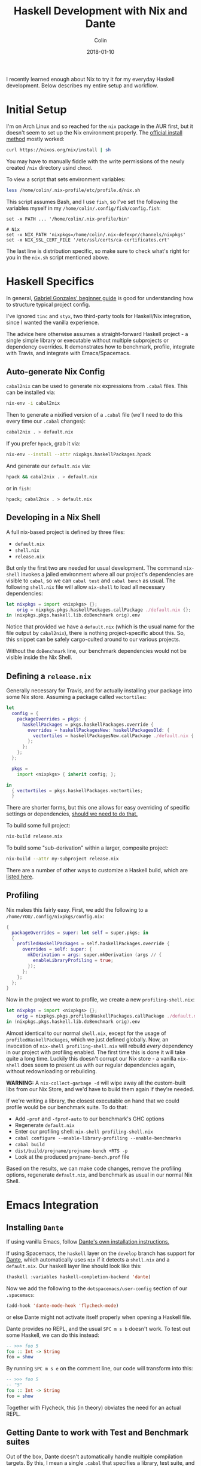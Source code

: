 #+TITLE: Haskell Development with Nix and Dante
#+DATE: 2018-01-10
#+AUTHOR: Colin
#+CATEGORY: haskell

I recently learned enough about Nix to try it for my everyday Haskell development.
Below describes my entire setup and workflow.

* Initial Setup

I'm on Arch Linux and so reached for the ~nix~ package in the AUR first, but it
doesn't seem to set up the Nix environment properly. The [[https://nixos.org/nix/manual/#chap-quick-start][official install method]]
mostly worked:

#+BEGIN_SRC bash
curl https://nixos.org/nix/install | sh
#+END_SRC

You may have to manually fiddle with the write permissions of the newly created
~/nix~ directory usind ~chmod~.

To view a script that sets environment variables:

#+BEGIN_SRC bash
less /home/colin/.nix-profile/etc/profile.d/nix.sh
#+END_SRC

This script assumes Bash, and I use ~fish~, so I've set the following
the variables myself in my ~/home/colin/.config/fish/config.fish~:

#+BEGIN_SRC fish
set -x PATH ... '/home/colin/.nix-profile/bin'

# Nix
set -x NIX_PATH 'nixpkgs=/home/colin/.nix-defexpr/channels/nixpkgs'
set -x NIX_SSL_CERT_FILE '/etc/ssl/certs/ca-certificates.crt'
#+END_SRC

The last line is distribution specific, so make sure to check what's right
for you in the ~nix.sh~ script mentioned above.

* Haskell Specifics

In general, [[https://github.com/Gabriel439/haskell-nix][Gabriel Gonzales' beginner guide]] is good for understanding how to
structure typical project config.

I've ignored ~tinc~ and ~styx~, two third-party tools for Haskell/Nix integration,
since I wanted the vanilla experience.

The advice here otherwise assumes a straight-forward Haskell project - a single simple
library or executable without multiple subprojects or dependency overrides.
It demonstrates how to benchmark, profile, integrate with Travis, and integrate
with Emacs/Spacemacs.

** Auto-generate Nix Config

~cabal2nix~ can be used to generate nix expressions from ~.cabal~ files.
This can be installed via:

#+BEGIN_SRC bash
nix-env -i cabal2nix
#+END_SRC

Then to generate a nixified version of a ~.cabal~ file (we'll need to do this
every time our ~.cabal~ changes):

#+BEGIN_SRC bash
cabal2nix . > default.nix
#+END_SRC

If you prefer ~hpack~, grab it via:

#+BEGIN_SRC bash
nix-env --install --attr nixpkgs.haskellPackages.hpack
#+END_SRC

And generate our ~default.nix~ via:

#+BEGIN_SRC bash
hpack && cabal2nix . > default.nix
#+END_SRC

or in ~fish~:

#+BEGIN_SRC fish
hpack; cabal2nix . > default.nix
#+END_SRC

** Developing in a Nix Shell

A full nix-based project is defined by three files:

- ~default.nix~
- ~shell.nix~
- ~release.nix~

But only the first two are needed for usual development.
The command ~nix-shell~ invokes a jailed environment where all our project's
dependencies are visible to ~cabal~, so we can ~cabal test~ and ~cabal bench~
as usual. The following ~shell.nix~ file will allow ~nix-shell~ to load all
necessary dependencies:

#+BEGIN_SRC nix
let nixpkgs = import <nixpkgs> {};
    orig = nixpkgs.pkgs.haskellPackages.callPackage ./default.nix {};
in (nixpkgs.pkgs.haskell.lib.doBenchmark orig).env
#+END_SRC

Notice that provided we have a ~default.nix~ (which is the usual name for the
file output by ~cabal2nix~), there is nothing project-specific about this.
So, this snippet can be safely cargo-culted around to our various projects.

Without the ~doBenchmark~ line, our benchmark dependencies would not be visible
inside the Nix Shell.

** Defining a ~release.nix~

Generally necessary for Travis, and for actually installing your package
into some Nix store. Assuming a package called ~vectortiles~:

#+BEGIN_SRC nix
let
  config = {
    packageOverrides = pkgs: {
      haskellPackages = pkgs.haskellPackages.override {
        overrides = haskellPackagesNew: haskellPackagesOld: {
          vectortiles = haskellPackagesNew.callPackage ./default.nix { };
        };
      };
    };
  };

  pkgs =
    import <nixpkgs> { inherit config; };

in
  { vectortiles = pkgs.haskellPackages.vectortiles;
  }
#+END_SRC

There are shorter forms, but this one allows for easy overriding of specific
settings or dependencies, [[https://github.com/Gabriel439/haskell-nix/blob/master/project1/README.md#changing-versions][should we need to do that.]]

To build some full project:

#+BEGIN_SRC bash
nix-build release.nix
#+END_SRC

To build some "sub-derivation" within a larger, composite project:

#+BEGIN_SRC bash
nix-build --attr my-subproject release.nix
#+END_SRC

There are a number of other ways to customize a Haskell build, which are [[https://github.com/NixOS/nixpkgs/blob/master/pkgs/development/haskell-modules/lib.nix][listed here]].

** Profiling

Nix makes this fairly easy. First, we add the following to a
~/home/YOU/.config/nixpkgs/config.nix~:

#+BEGIN_SRC nix
{
  packageOverrides = super: let self = super.pkgs; in
  {
    profiledHaskellPackages = self.haskellPackages.override {
      overrides = self: super: {
        mkDerivation = args: super.mkDerivation (args // {
          enableLibraryProfiling = true;
        });
      };
    };
  };
}
#+END_SRC

Now in the project we want to profile, we create a new ~profiling-shell.nix~:

#+BEGIN_SRC nix
let nixpkgs = import <nixpkgs> {};
    orig = nixpkgs.pkgs.profiledHaskellPackages.callPackage ./default.nix {};
in (nixpkgs.pkgs.haskell.lib.doBenchmark orig).env
#+END_SRC

Almost identical to our normal ~shell.nix~, except for the usage of
~profiledHaskellPackages~, which we just defined globally.
Now, an invocation of ~nix-shell profiling-shell.nix~ will rebuild /every/
dependency in our project with profiling enabled. The first time this is done
it will take quite a long time. Luckily this doesn't corrupt our Nix store -
a vanilla ~nix-shell~ does seem to present us with our regular dependencies
again, without redownloading or rebuilding.

*WARNING:* A ~nix-collect-garbage -d~ will wipe away all the custom-built
libs from our Nix Store, and we'd have to build them again if they're needed.

If we're writing a library, the closest executable on hand that we could profile
would be our benchmark suite. To do that:

- Add ~-prof~ and ~-fprof-auto~ to our benchmark's GHC options
- Regenerate ~default.nix~
- Enter our profiling shell: ~nix-shell profiling-shell.nix~
- ~cabal configure --enable-library-profiling --enable-benchmarks~
- ~cabal build~
- ~dist/build/projname/projname-bench +RTS -p~
- Look at the produced ~projname-bench.prof~ file

Based on the results, we can make code changes, remove the profiling options,
regenerate ~default.nix~, and benchmark as usual in our normal Nix Shell.

* Emacs Integration

** Installing ~Dante~

If using vanilla Emacs, follow [[https://github.com/jyp/dante#installation][Dante's own installation instructions.]]

If using Spacemacs, the ~haskell~ layer on the ~develop~ branch has support for [[https://github.com/jyp/dante][Dante]],
which automatically uses ~nix~ if it detects a ~shell.nix~ and a ~default.nix~.
Our haskell layer line should look like this:

#+BEGIN_SRC lisp
  (haskell :variables haskell-completion-backend 'dante)
#+END_SRC

Now we add the following to the ~dotspacemacs/user-config~ section of our ~.spacemacs~:

#+BEGIN_SRC lisp
  (add-hook 'dante-mode-hook 'flycheck-mode)
#+END_SRC

or else Dante might not activate itself properly when opening a Haskell file.

Dante provides no REPL, and the usual ~SPC m s b~ doesn't work. To test out
some Haskell, we can do this instead:

#+BEGIN_SRC haskell
  -- >>> foo 5
  foo :: Int -> String
  foo = show
#+END_SRC

By running ~SPC m s e~ on the comment line, our code will transform into this:

#+BEGIN_SRC haskell
  -- >>> foo 5
  -- "5"
  foo :: Int -> String
  foo = show
#+END_SRC

Together with Flycheck, this (in theory) obviates the need for an actual REPL.

** Getting Dante to work with Test and Benchmark suites

Out of the box, Dante doesn't automatically handle multiple compilation targets.
By this, I mean a single ~.cabal~ that specifies a library, test suite, and
benchmark suite, say. By default, when navigating to our
test and benchmark code, Flycheck will complain that many of our
imported libraries aren't in scope.

The solution to this is to use file-local emacs variables in our test/bench
source files. We can use the emacs function ~add-file-local-variable-prop-line~ to set
~dante-target~ to the name of our test/benchmark suite names. So for a test suite
named ~vectortiles-test~, we'd see the following Haskell comment on the first
line of our ~Test.hs~ file:

#+BEGIN_SRC haskell
  -- -*- dante-target: "vectortiles-test"; -*-
#+END_SRC

Navigating to ~Test.hs~ will then boot an extra Nix'd ~cabal repl~ and flycheck
session specifically for this file.

* CI Services

Of the available choices, good ol' Travis seems to have the simplest setup.

** Travis

[[https://docs.travis-ci.com/user/languages/nix/][Official instructions here.]]

Pretty low friction. For a package named ~vectortiles~, a complete ~.travis.yml~
boils down to:

#+BEGIN_SRC yaml
  sudo: true  # Runs the build without Docker. It's *much* faster this way.
  language: nix
  script: nix-build --attr vectortiles release.nix
#+END_SRC

This setup will have our CI fail properly when tests fail. It should
run in only a few minutes, even though every dependency is redownloaded
every time.

If you're an [[https://github.com/sol/hpack][hpack]] fan and never commit your auto-generated ~.cabal~,
here's a ~.travis.yml~ that will help:

#+BEGIN_SRC yaml
  sudo: true

  language: nix

  before_install: nix-env --install --attr nixpkgs.haskellPackages.hpack

  script:
    - hpack
    - nix-build --attr vectortiles release.nix
#+END_SRC

** Hercules

[[https://github.com/hercules-ci/hercules][Github repository]].

It's a new CI system for Nix projects that aims to replace Hydra, but it still
seems [[https://github.com/hercules-ci/hercules/issues/5][distant from its 1.0 release]].

** CircleCI

CircleCI has [[https://circleci.com/docs/1.0/language-haskell/][Haskell support]], but Nix support doesn't seem to be first-class.
[[https://discuss.circleci.com/t/caching-root-directory-nix-not-working/10626][Here's some evidence]] that someone has it at least partly working.

** Self-run Hydra

[[https://nixos.org/hydra/][Official site]].

While the "native" choice for Nix, this seems way too complicated for the lay
library author.

* Comparison to Stack

I wanted to give Nix/Dante a fair shot. In terms of personal programming philosophy,
I'm motivated by high power-to-simplicity ratios (hence Haskell). After porting a
project to use Nix/Dante from Stack/Intero, here are the advantages that I see:

- Much faster "first compile" thanks to remotely cached, prebuilt libraries
  (this also affects CI runs, Heroku deploys, etc.)
- "Auto-updating" resolvers (i.e. no need to manually increment the "nightly" date)
- Simpler Travis config
- Non-haskell dependency management
- Convenient connection with [[https://github.com/sol/doctest][doctest]]. If you've added a comment that's runnable
  by Dante into a docstring, say:

#+BEGIN_SRC haskell
  -- | Very well-worded docstring here.
  --
  -- >>> inc 1
  -- 2
  inc :: Int -> Int
  inc n = n + 1
#+END_SRC

This is also the syntax that's understood by doctest as being a proof of
correctness, so future changes to ~inc~ will have to pass the test that
you originally set via a live Dante run (and not something hand-written).

And the advantages of Stack/Intero:

- Vastly simpler initial setup for Haskell beginners (i.e. just ~stack build~)
- Overall simpler project config (a minimal legal ~stack.yaml~ is one line long).
- Slightly stronger "it will always build" guarantee. A ~stack.yaml~ seems like
  a stronger constract for a sane environment when it comes to GHC and library
  versions.
- ~intero~ has a simpler setup, a REPL, better support for auto-completion, and
  [[https://github.com/commercialhaskell/intero/issues/524][auto-filling of holes]].
- ~stack~ 's various UX improvements:
  - File watching: ~stack build --haddock-deps --test --file-watch --fast~
  - Non-fiddly ~stack test~ and ~stack bench~
  - Offline docs: ~stack haddock --open foobar~
  - Dependency graphs: ~stack dot --external --prune base,ghc-prim,integer-gmp,deepseq,array | dot -Tjpg -o deps.jpg~
  - ~stack upload .~

* Resources

- [[https://nixos.org/nixpkgs/manual/#users-guide-to-the-haskell-infrastructure][Official Nix guide for Haskell packages]]
- [[https://github.com/Gabriel439/haskell-nix][Gabriel Gonzales' Nix Guide]]
- [[http://vaibhavsagar.com/blog/2018/01/03/static-haskell-nix/][Building static Haskell binaries]]
- [[https://github.com/jyp/dante][Dante Mode]] for Emacs
